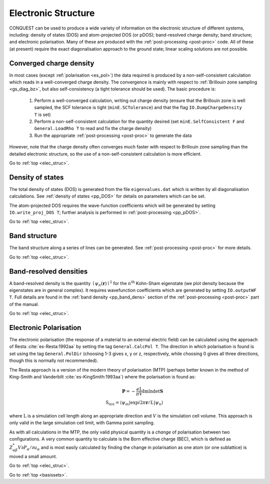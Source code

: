 .. _elec_struc:

====================
Electronic Structure
====================

CONQUEST can be used to produce a wide variety of information on the electronic
structure of different systems, including: density of states (DOS) and atom-projected
DOS (or pDOS); band-resolved charge density; band structure; and electronic
polarisation.  Many of these are produced with the :ref:`post-processing <post-proc>`
code.  All of these (at present) require the exact diagonalisation approach to the
ground state; linear scaling solutions are not possible.

.. _es_conv:

Converged charge density
------------------------

In most cases (except :ref:`polarisation <es_pol>`) the data required is produced
by a non-self-consistent calculation which reads in a well-converged charge density.
The convergence is mainly with respect to :ref:`Brillouin zone sampling <gs_diag_bz>`,
but also self-consistency (a tight tolerance should be used).  The basic procedure
is:

  1. Perform a well-converged calculation, writing out charge density (ensure that
     the Brillouin zone is well sampled, the SCF tolerance is tight (``minE.SCTolerance``)
     and that the flag ``IO.DumpChargeDensity T`` is set)
  2. Perform a non-self-consistent calculation for the quantity desired
     (set ``minE.SelfConsistent F`` and ``General.LoadRho T`` to read and fix the charge density)
  3. Run the appropriate :ref:`post-processing <post-proc>` to generate the data

However, note that the charge density often converges much faster with respect to
Brillouin zone sampling than the detailed electronic structure, so the use of a
non-self-consistent calculation is more efficient.

Go to :ref:`top <elec_struc>`.

.. _es_dos:

Density of states
-----------------

The total density of states (DOS) is generated from the file ``eigenvalues.dat`` which is
written by all diagonalisation calculations.  See :ref:`density of states <pp_DOS>` for
details on parameters which can be set.

The atom-projected DOS requires the wave-function coefficients which will be generated
by setting ``IO.write_proj_DOS T``; further analysis is performed in :ref:`post-processing <pp_pDOS>`.

Go to :ref:`top <elec_struc>`.

.. _es_band_struc:

Band structure
--------------

The band structure along a series of lines can be generated.
See :ref:`post-processing <post-proc>` for more details.

Go to :ref:`top <elec_struc>`.

.. _es_band_dens:

Band-resolved densities
-----------------------

A band-resolved density is the quantity :math:`\mid \psi_n(\mathbf{r}) \mid^2`
for the :math:`n^{\mathrm{th}}` Kohn-Sham eigenstate (we plot density because
the eigenstates are in general complex).  It requires wavefunction coefficients
which are generated by setting ``IO.outputWF T``.  Full details are found in
the :ref:`band density <pp_band_dens>` section of the :ref:`post-processing <post-proc>`
part of the manual.

Go to :ref:`top <elec_struc>`.

.. _es_pol:

Electronic Polarisation
-----------------------

The electronic polarisation (the response of a material to an
external electric field) can be calculated using the approach
of Resta :cite:`es-Resta:1992aa` by setting the tag ``General.CalcPol T``.
The direction in which polarisation is found is set using the tag
``General.PolDir`` (choosing 1-3 gives x, y or z, respectively, while
choosing 0 gives all three directions, though this is normally not
recommended).

The Resta approach is a version of the modern theory of polarisation (MTP)
(perhaps better known in the method of King-Smith and Vanderbilt :cite:`es-KingSmith:1993aa`)
where the polarisation is found as:

.. math::
   \mathbf{P} = -\frac{e\mathrm{L}}{\pi V}\mathrm{Im}\mathrm{ln}\mathrm{det}\mathbf{S}\\
   \mathrm{S}_{mn} = \langle \psi_{m} \vert \exp{i2\pi \mathbf{r}}/L\vert\psi_{n} \rangle

where :math:`\mathrm{L}` is a simulation cell length along an appropriate direction
and :math:`V` is the simulation cell volume.  This approach is only valid in the large
simulation cell limit, with Gamma point sampling.

As with all calculations in the MTP,
the only valid physical quantity is a *change* of polarisation between two configurations.
A very common quantity to calculate is the Born effective charge (BEC), which is defined
as :math:`Z^{*}_{\alpha\beta}V\partial P_{\alpha}/\partial u_\alpha` and is most easily
calculated by finding the change in polarisation as one atom (or one sublattice) is
moved a small amount.

Go to :ref:`top <elec_struc>`.

.. bibliography:: references.bib
    :cited:
    :labelprefix: ES
    :keyprefix: es-
    :style: unsrt

Go to :ref:`top <basissets>`.
